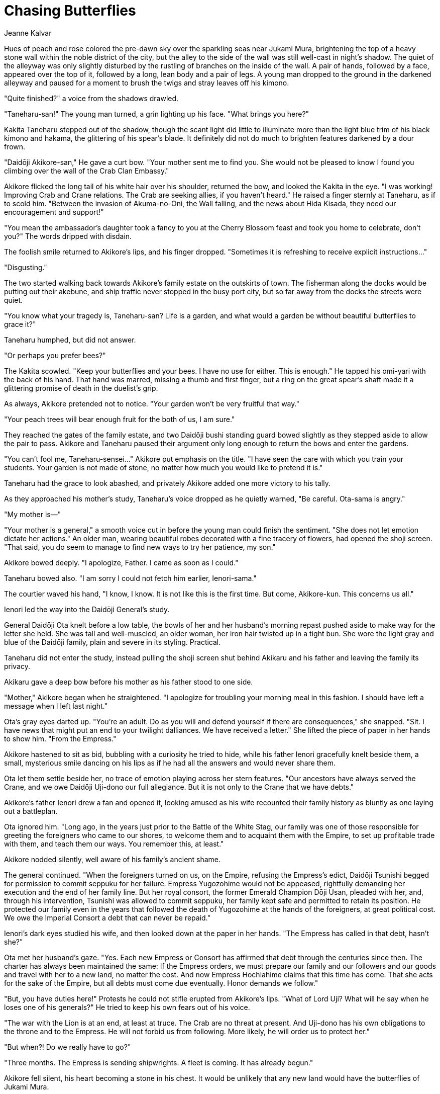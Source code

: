:doctype: book
:icons: font
:page-background-image: image:background_crane.jpg[fit=fill, pdfwidth=100%]

= Chasing Butterflies
Jeanne Kalvar

Hues of peach and rose colored the pre-dawn sky over the sparkling seas near Jukami
Mura, brightening the top of a heavy stone wall within the noble district of the city,
but the alley to the side of the wall was still well-cast in night's shadow. The quiet
of the alleyway was only slightly disturbed by the rustling of branches on the inside
of the wall. A pair of hands, followed by a face, appeared over the top of it, followed
by a long, lean body and a pair of legs. A young man dropped to the ground in the
darkened alleyway and paused for a moment to brush the twigs and stray leaves off
his kimono.

"Quite finished?" a voice from the shadows drawled.

"Taneharu-san!" The young man turned, a grin lighting up his face. "What brings you
here?"

Kakita Taneharu stepped out of the shadow, though the scant light did little to
illuminate more than the light blue trim of his black kimono and hakama, the
glittering of his spear's blade. It definitely did not do much to brighten features
darkened by a dour frown.

"Daidōji Akikore-san," He gave a curt bow. "Your mother sent me to find you. She
would not be pleased to know I found you climbing over the wall of the Crab Clan
Embassy."

Akikore flicked the long tail of his white hair over his shoulder, returned the bow, and
looked the Kakita in the eye. "I was working! Improving Crab and Crane relations.
The Crab are seeking allies, if you haven't heard." He raised a finger sternly at
Taneharu, as if to scold him. "Between the invasion of Akuma-no-Oni, the Wall
falling, and the news about Hida Kisada, they need our encouragement and support!"

"You mean the ambassador's daughter took a fancy to you at the Cherry Blossom
feast and took you home to celebrate, don't you?" The words dripped with disdain.

The foolish smile returned to Akikore's lips, and his finger dropped. "Sometimes it is
refreshing to receive explicit instructions…"

"Disgusting."

The two started walking back towards Akikore's family estate on the outskirts of
town. The fisherman along the docks would be putting out their akebune, and ship
traffic never stopped in the busy port city, but so far away from the docks the streets
were quiet.

"You know what your tragedy is, Taneharu-san? Life is a garden, and what would a
garden be without beautiful butterflies to grace it?"



Taneharu humphed, but did not answer.

"Or perhaps you prefer bees?"

The Kakita scowled. "Keep your butterflies and your bees. I have no use for either.
This is enough." He tapped his omi-yari with the back of his hand. That hand was
marred, missing a thumb and first finger, but a ring on the great spear's shaft made it a
glittering promise of death in the duelist's grip.

As always, Akikore pretended not to notice. "Your garden won't be very fruitful that
way."

"Your peach trees will bear enough fruit for the both of us, I am sure."

They reached the gates of the family estate, and two Daidōji bushi standing guard
bowed slightly as they stepped aside to allow the pair to pass. Akikore and Taneharu
paused their argument only long enough to return the bows and enter the gardens.

"You can't fool me, Taneharu-sensei…" Akikore put emphasis on the title. "I have
seen the care with which you train your students. Your garden is not made of stone,
no matter how much you would like to pretend it is."

Taneharu had the grace to look abashed, and privately Akikore added one more
victory to his tally.

As they approached his mother's study, Taneharu's voice dropped as he quietly
warned, "Be careful. Ota-sama is angry."

"My mother is—"

"Your mother is a general," a smooth voice cut in before the young man could finish
the sentiment. "She does not let emotion dictate her actions." An older man, wearing
beautiful robes decorated with a fine tracery of flowers, had opened the shoji screen.
"That said, you do seem to manage to find new ways to try her patience, my son."

Akikore bowed deeply. "I apologize, Father. I came as soon as I could."

Taneharu bowed also. "I am sorry I could not fetch him earlier, Ienori-sama."

The courtier waved his hand, "I know, I know. It is not like this is the first time. But
come, Akikore-kun. This concerns us all."

Ienori led the way into the Daidōji General's study.

General Daidōji Ota knelt before a low table, the bowls of her and her husband's
morning repast pushed aside to make way for the letter she held. She was tall and
well-muscled, an older woman, her iron hair twisted up in a tight bun. She wore the
light gray and blue of the Daidōji family, plain and severe in its styling. Practical.



Taneharu did not enter the study, instead pulling the shoji screen shut behind Akikaru
and his father and leaving the family its privacy.

Akikaru gave a deep bow before his mother as his father stood to one side.

"Mother," Akikore began when he straightened. "I apologize for troubling your
morning meal in this fashion. I should have left a message when I left last night."

Ota's gray eyes darted up. "You're an adult. Do as you will and defend yourself if
there are consequences," she snapped. "Sit. I have news that might put an end to your
twilight dalliances. We have received a letter." She lifted the piece of paper in her
hands to show him. "From the Empress."

Akikore hastened to sit as bid, bubbling with a curiosity he tried to hide, while his
father Ienori gracefully knelt beside them, a small, mysterious smile dancing on his
lips as if he had all the answers and would never share them.

Ota let them settle beside her, no trace of emotion playing across her stern features.
"Our ancestors have always served the Crane, and we owe Daidōji Uji-dono our full
allegiance. But it is not only to the Crane that we have debts."

Akikore's father Ienori drew a fan and opened it, looking amused as his wife
recounted their family history as bluntly as one laying out a battleplan.

Ota ignored him. "Long ago, in the years just prior to the Battle of the White Stag,
our family was one of those responsible for greeting the foreigners who came to our
shores, to welcome them and to acquaint them with the Empire, to set up profitable
trade with them, and teach them our ways. You remember this, at least."

Akikore nodded silently, well aware of his family's ancient shame.

The general continued. "When the foreigners turned on us, on the Empire, refusing
the Empress's edict, Daidōji Tsunishi begged for permission to commit seppuku for
her failure. Empress Yugozohime would not be appeased, rightfully demanding her
execution and the end of her family line. But her royal consort, the former Emerald
Champion Dōji Usan, pleaded with her, and, through his intervention, Tsunishi was
allowed to commit seppuku, her family kept safe and permitted to retain its position.
He protected our family even in the years that followed the death of Yugozohime at
the hands of the foreigners, at great political cost. We owe the Imperial Consort a debt
that can never be repaid."

Ienori's dark eyes studied his wife, and then looked down at the paper in her hands.
"The Empress has called in that debt, hasn't she?"

Ota met her husband's gaze. "Yes. Each new Empress or Consort has affirmed that
debt through the centuries since then. The charter has always been maintained the
same: If the Empress orders, we must prepare our family and our followers and
our goods and travel with her to a new land, no matter the cost. And now Empress
Hochiahime claims that this time has come. That she acts for the sake of the Empire,
but all debts must come due eventually. Honor demands we follow."



"But, you have duties here!" Protests he could not stifle erupted from Akikore's lips.
"What of Lord Uji? What will he say when he loses one of his generals?" He tried to
keep his own fears out of his voice.

"The war with the Lion is at an end, at least at truce. The Crab are no threat at present.
And Uji-dono has his own obligations to the throne and to the Empress. He will not
forbid us from following. More likely, he will order us to protect her."

"But when?! Do we really have to go?"

"Three months. The Empress is sending shipwrights. A fleet is coming. It has already
begun."

Akikore fell silent, his heart becoming a stone in his chest. It would be unlikely that
any new land would have the butterflies of Jukami Mura.

{empty} +

image::mons/crane.svg[crane mon,200,200,align="center"]
